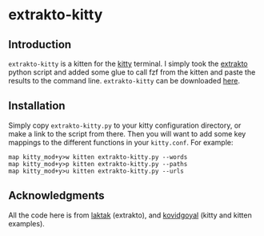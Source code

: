 * extrakto-kitty

** Introduction

=extrakto-kitty= is a kitten for the [[https://github.com/kovidgoyal/kitty/][kitty]] terminal. I simply took 
the [[https://github.com/laktak/extrakto][extrakto]] python script and added some glue to call fzf from the
kitten and paste the results to the command line. =extrakto-kitty= can be
downloaded [[https://github.com/dawsers/extrakto-kitty][here]].


** Installation

Simply copy =extrakto-kitty.py= to your kitty configuration directory, or
make a link to the script from there. Then you will want to add some key
mappings to the different functions in your =kitty.conf=. For example:

#+BEGIN_EXAMPLE
map kitty_mod+y>w kitten extrakto-kitty.py --words
map kitty_mod+y>p kitten extrakto-kitty.py --paths
map kitty_mod+y>u kitten extrakto-kitty.py --urls
#+END_EXAMPLE


** Acknowledgments

All the code here is from [[https://github.com/laktak][laktak]] (extrakto),
and [[https://github.com/kovidgoyal][kovidgoyal]] (kitty and kitten examples).

